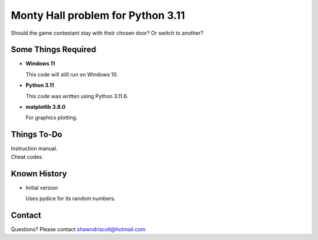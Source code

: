**Monty Hall problem for Python 3.11**
======================================

Should the game contestant stay with their chosen door? Or switch to another?

.. figure:: images/screenshot.png


Some Things Required
--------------------

* **Windows 11**

  This code will still run on Windows 10.

* **Python 3.11**

  This code was written using Python 3.11.6.

* **matplotlib 3.8.0**

  For graphics plotting.


Things To-Do
------------

| Instruction manual.
| Cheat codes.


Known History
-------------

* Initial version

  Uses pydice for its random numbers.


Contact
-------
Questions? Please contact shawndriscoll@hotmail.com
